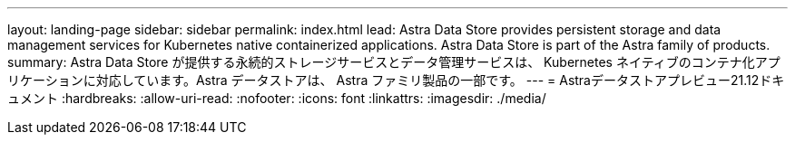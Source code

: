 ---
layout: landing-page 
sidebar: sidebar 
permalink: index.html 
lead: Astra Data Store provides persistent storage and data management services for Kubernetes native containerized applications. Astra Data Store is part of the Astra family of products. 
summary: Astra Data Store が提供する永続的ストレージサービスとデータ管理サービスは、 Kubernetes ネイティブのコンテナ化アプリケーションに対応しています。Astra データストアは、 Astra ファミリ製品の一部です。 
---
= Astraデータストアプレビュー21.12ドキュメント
:hardbreaks:
:allow-uri-read: 
:nofooter: 
:icons: font
:linkattrs: 
:imagesdir: ./media/


